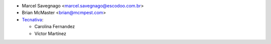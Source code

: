 * Marcel Savegnago <marcel.savegnago@escodoo.com.br>
* Brian McMaster <brian@mcmpest.com>

* `Tecnativa <https://www.tecnativa.com>`_:

  * Carolina Fernandez
  * Víctor Martínez
